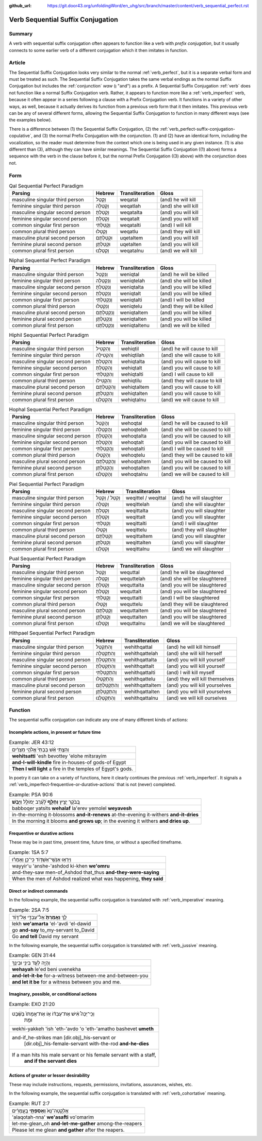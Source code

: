 :github_url: https://git.door43.org/unfoldingWord/en_uhg/src/branch/master/content/verb_sequential_perfect.rst

.. _verb_sequential_perfect:

Verb Sequential Suffix Conjugation
==================================

Summary
-------

A verb with sequential suffix conjugation often appears to function like a
verb with *prefix conjugation*, but it usually connects to some earlier
verb of a different conjugation which it then imitates in function. 

Article
-------

The Sequential Suffix Conjugation looks very similar to the normal
:ref:`verb_perfect`,
but it is a separate verbal form and must be treated as such. The
Sequential Suffix Conjugation takes the same verbal endings as the
normal Suffix Conjugation but includes the
:ref:`conjunction`
*waw* (וְ "and") as a prefix. A Sequential Suffix Conjugation
:ref:`verb`
does not function like a normal Suffix Conjugation verb. Rather, it appears to
function more like a :ref:`verb_imperfect` verb, because it often appear in a series following a
clause with a Prefix Conjugation verb. It functions in a variety of other ways, as well, because it actually derives its function 
from a previous verb form that it then imitates. This previous verb can be any of several different forms, allowing the 
Sequential Suffix Conjugation to function in many different ways (see the examples below). 

There is a difference between (1) the Sequential Suffix Conjugation, (2)
the :ref:`verb_perfect-suffix-conjugation-copulative`,
and (3) the normal Prefix Conjugation with the conjunction. (1) and (2)
have an identical form, including the vocalization, so the reader must
determine from the context which one is being used in any given
instance. (1) is also different than (3), although they can have similar
meanings. The Sequential Suffix Conjugation ((1) above) forms a sequence
with the verb in the clause before it, but the normal Prefix Conjugation
((3) above) with the conjunction does not.

Form
----

.. csv-table:: Qal Sequential Perfect Paradigm
  :header-rows: 1

  Parsing,Hebrew,Transliteration,Gloss
  masculine singular third person,וְקָטַל,weqatal,(and) he will kill
  feminine singular third person,וְקָטְלָה,weqatlah,(and) she will kill
  masculine singular second person,וְקָטַלְתָּ,weqatalta,(and) you will kill
  feminine singular second person,וְקָטַלְתְּ,weqatalt,(and) you will kill
  common singular first person,וְקָטַלְתִּי,weqatalti,(and) I will kill
  common plural third person,וְקָטְלוּ,weqatlu,(and) they will kill
  masculine plural second person,וּקְטַלְתֶּם,uqetaltem,(and) you will kill
  feminine plural second person,וּקְטַלְתֶּן,uqetalten,(and) you will kill
  common plural first person,וְקָטַלְנוּ,weqatalnu,(and) we will kill

.. csv-table:: Niphal Sequential Perfect Paradigm
  :header-rows: 1

  Parsing,Hebrew,Transliteration,Gloss
  masculine singular third person,וְנִקְטַל,weniqtal,(and) he will be killed
  feminine singular third person,וְנִקְטְלָה,weniqtelah,(and) she will be killed
  masculine singular second person,וְנִקְטַלְתָּ,weniqtalta,(and) you will be killed
  feminine singular second person,וְנִקְטַלְתְּ,weniqtalt,(and) you will be killed
  common singular first person,וְנִקְטַלְתִּי,weniqtalti,(and) I will be killed
  common plural third person,וְנִקְטְלוּ,weniqtelu,(and) they will be killed
  masculine plural second person,וְנִקְטַלְתֶּם,weniqtaltem,(and) you will be killed
  feminine plural second person,וְנִקְטַלְתֶּן,weniqtalten,(and) you will be killed
  common plural first person,וְנִקְטַלְתֶּנוּ,weniqtaltenu,(and) we will be killed

.. csv-table:: Hiphil Sequential Perfect Paradigm
  :header-rows: 1

  Parsing,Hebrew,Transliteration,Gloss
  masculine singular third person,וְהִקְטִיל,wehiqtil,(and) he will cause to kill
  feminine singular third person,וְהִקְטִילָה,wehiqtilah,(and) she will cause to kill
  masculine singular second person,וְהִקְטַלְתָּ,wehiqtalta,(and) you will cause to kill
  feminine singular second person,וְהִקְטַלְתְּ,wehiqtalt,(and) you will cause to kill
  common singular first person,וְהִקְטַלְתִּי,wehiqtalti,(and) I will cause to kill
  common plural third person,וְהִקְטִילוּ,wehiqtilu,(and) they will cause to kill
  masculine plural second person,וְהִקְטַלְתֶּם,wehiqtaltem,(and) you will cause to kill
  feminine plural second person,וְהִקְטַלְתֶּן,wehiqtalten,(and) you will cause to kill
  common plural first person,וְהִקְטַלְנוּ,wehiqtalnu,(and) we will cause to kill

.. csv-table:: Hophal Sequential Perfect Paradigm
  :header-rows: 1

  Parsing,Hebrew,Transliteration,Gloss
  masculine singular third person,וְהָקְטַל,wehoqtal,(and) he will be caused to kill
  feminine singular third person,וְהָקְטְלָה,wehoqtelah,(and) she will be caused to kill
  masculine singular second person,וְהָקְטַלְתָּ,wehoqtalta,(and) you will be caused to kill
  feminine singular second person,וְהָקְטַלְתְּ,wehoqtalt,(and) you will be caused to kill
  common singular first person,וְהָקְטַלְתִּי,wehoqtalti,(and) I will be caused to kill
  common plural third person,וְהָקְטְלוּ,wehoqtelu,(and) they will be caused to kill
  masculine plural second person,וְהָקְטַלְתֶּם,wehoqtaltem,(and) you will be caused to kill
  feminine plural second person,וְהָקְטַלְתֶּן,wehoqtalten,(and) you will be caused to kill
  common plural first person,וְהָקְטַלְנוּ,wehoqtalnu,(and) we will be caused to kill

.. csv-table:: Piel Sequential Perfect Paradigm
  :header-rows: 1

  Parsing,Hebrew,Transliteration,Gloss
  masculine singular third person,וְקִטֵּל / וְקִטַּל,weqittel / weqittal,(and) he will slaughter
  feminine singular third person,וְקִטְּלָה,weqittelah,(and) she will slaughter
  masculine singular second person,וְקִטַּלְתָּ,weqittalta,(and) you will slaughter
  feminine singular second person,וְקִטַּלְתְּ,weqittalt,(and) you will slaughter
  common singular first person,וְקִטַּלְתִּי,weqittalti,(and) I will slaughter
  common plural third person,וְקִטְּלוּ,weqittelu,(and) they will slaughter
  masculine plural second person,וְקִטַּלְתֶּם,weqittaltem,(and) you will slaughter
  feminine plural second person,וְקִטַּלְתֶּן,weqittalten,(and) you will slaughter
  common plural first person,וְקִטַּלְנוּ,weqittalnu,(and) we will slaughter

.. csv-table:: Pual Sequential Perfect Paradigm
  :header-rows: 1

  Parsing,Hebrew,Transliteration,Gloss
  masculine singular third person,וְקֻטַּל,wequttal,(and) he will be slaughtered
  feminine singular third person,וְקֻטְּלָה,wequttelah,(and) she will be slaughtered
  masculine singular second person,וְקֻטַּלְתָּ,wequttalta,(and) you will be slaughtered
  feminine singular second person,וְקֻטַּלְתְּ,wequttalt,(and) you will be slaughtered
  common singular first person,וְקֻטַּלְתִּי,wequttalti,(and) I will be slaughtered
  common plural third person,וְקֻטְּלוּ,wequttelu,(and) they will be slaughtered
  masculine plural second person,וְקֻטַּלְתֶּם,wequttaltem,(and) you will be slaughtered
  feminine plural second person,וְקֻטַּלְתֶּן,wequttalten,(and) you will be slaughtered
  common plural first person,וְקֻטַּלְנוּ,wequttalnu,(and) we will be slaughtered

.. csv-table:: Hithpael Sequential Perfect Paradigm
  :header-rows: 1

  Parsing,Hebrew,Transliteration,Gloss
  masculine singular third person,וְהִתְקַטֵּל,wehithqattal,(and) he will kill himself
  feminine singular third person,וְהִתְקַטְּלָה,wehithqattelah,(and) she will kill herself
  masculine singular second person,וְהִתְקַטַּלְתָּ,wehithqattalta,(and) you will kill yourself
  feminine singular second person,וְהִתְקַטַּלְתְּ,wehithqattalt,(and) you will kill yourself
  common singular first person,וְהִתְקַטַּלְתִּי,wehithqattalti,(and) I will kill myself
  common plural third person,וְהִתְקַטְּלוּ,wehithqattelu,(and) they will kill themselves
  masculine plural second person,וְהִתְקַטַּלְתֶּם,wehithqattaltem,(and) you will kill yourselves
  feminine plural second person,וְהִתְקַטַּלְתֶּן,wehithqattalten,(and) you will kill yourselves
  common plural first person,וְהִתְקַטַּלְנוּ,wehithqattalnu,(and) we will kill ourselves

Function
--------

The sequential suffix conjugation can indicate any one of many different
kinds of actions:

Incomplete actions, in present or future time
~~~~~~~~~~~~~~~~~~~~~~~~~~~~~~~~~~~~~~~~~~~~~

.. csv-table:: Example: JER 43:12

  וְהִצַּ֣תִּי אֵ֗שׁ בְּבָתֵּי֙ אֱלֹהֵ֣י מִצְרַ֔יִם
  **wehitsatti** 'esh bevottey 'elohe mitsrayim
  **and-I-will-kindle** fire in-houses-of gods-of Egypt
  **Then I will light** a fire in the temples of Egypt's gods.

In poetry it can take on a variety of functions, here it clearly
continues the previous :ref:`verb_imperfect`.
It signals a :ref:`verb_imperfect-frequentive-or-durative-actions`
that is not (never) completed.

.. csv-table:: Example: PSA 90:6

  בַּ֭בֹּקֶר יָצִ֣יץ **וְחָלָ֑ף** לָ֝עֶ֗רֶב יְמוֹלֵ֥ל **וְיָבֵֽשׁ**\ ׃
  babboqer yatsits **wehalaf** la'erev yemolel **weyavesh**
  "in-the-morning it-blossoms **and-it-renews** at-the-evening it-withers
  **and-it-dries**"
  "In the morning it blooms **and grows up**; in the evening it withers
  **and dries up**."

Frequentive or durative actions
~~~~~~~~~~~~~~~~~~~~~~~~~~~~~~~

These may be in past time, present time, future time, or without a
specified timeframe.

.. csv-table:: Example: 1SA 5:7

  וַיִּרְא֥וּ אַנְשֵֽׁי־אַשְׁדּ֖וֹד כִּֽי־כֵ֑ן וְאָמְר֗וּ
  wayyir'u 'anshe-'ashdod ki-khen **we'omru**
  and-they-saw men-of\_Ashdod that\_thus **and-they-were-saying**
  "When the men of Ashdod realized what was happening, **they said**"

Direct or indirect commands
~~~~~~~~~~~~~~~~~~~~~~~~~~~

In the following example, the sequential suffix conjugation is
translated with :ref:`verb_imperative` meaning.

.. csv-table:: Example: 2SA 7:5

  לֵ֤ךְ **וְאָֽמַרְתָּ֙** אֶל־עַבְדִּ֣י אֶל־דָּוִ֔ד
  lekh **we'amarta** 'el-'avdi 'el-dawid
  go **and-say** to\_my-servant to\_David
  Go **and tell** David my servant

In the following example, the sequential suffix conjugation is
translated with :ref:`verb_jussive` meaning.

.. csv-table:: Example: GEN 31:44

  וְהָיָ֥ה לְעֵ֖ד בֵּינִ֥י וּבֵינֶֽךָ
  **wehayah** le'ed beni uvenekha
  **and-let-it-be** for-a-witness between-me and-between-you
  **and let it be** for a witness between you and me.

Imaginary, possible, or conditional actions
~~~~~~~~~~~~~~~~~~~~~~~~~~~~~~~~~~~~~~~~~~~

.. csv-table:: Example: EXO 21:20

  "וְכִֽי־יַכֶּה֩ אִ֨ישׁ אֶת־עַבְדּ֜וֹ א֤וֹ אֶת־אֲמָתוֹ֙ בַּשֵּׁ֔בֶט
     וּמֵ֖ת"
  wekhi-yakkeh 'ish 'eth-'avdo 'o 'eth-'amatho bashevet **umeth**
  "and-if\_he-strikes man [dir.obj]\_his-servant or
     [dir.obj]\_his-female-servant with-the-rod **and-he-dies**"
  "If a man hits his male servant or his female servant with a staff,
     **and if the servant dies**"

Actions of greater or lesser desirability
~~~~~~~~~~~~~~~~~~~~~~~~~~~~~~~~~~~~~~~~~

These may include instructions, requests, permissions, invitations,
assurances, wishes, etc.

In the following example, the sequential suffix conjugation is
translated with :ref:`verb_cohortative` meaning.

.. csv-table:: Example: RUT 2:7

  אֲלַקֳטָה־נָּא֙ **וְאָסַפְתִּ֣י** בָֽעֳמָרִ֔ים
  'alaqotah-nna' **we'asafti** vo'omarim
  let-me-glean\_oh **and-let-me-gather** among-the-reapers
  Please let me glean **and gather** after the reapers.
